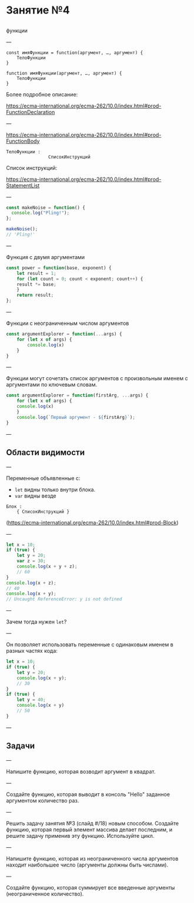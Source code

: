 #+HUGO_BASE_DIR: ../site/
#+HUGO_SECTION: ./reveal/04
#+EXPORT_FILE_NAME: _index.md
#+HUGO_MENU: :reveal_hugo
#+HUGO_CUSTOM_FRONT_MATTER: :outputs "Reveal"

* Занятие №4

** 

функции

---

#+BEGIN_EXAMPLE
const имяФункции = function(аргумент, …, аргумент) { 
    ТелоФункции
}
#+END_EXAMPLE

#+BEGIN_EXAMPLE
function имяФункции(аргумент, …, аргумент) { 
    ТелоФункции
}
#+END_EXAMPLE

Более подробное описание: 

https://ecma-international.org/ecma-262/10.0/index.html#prod-FunctionDeclaration

---

https://ecma-international.org/ecma-262/10.0/index.html#prod-FunctionBody

#+BEGIN_EXAMPLE
ТелоФункции : 
                СписокИнструкций
#+END_EXAMPLE

Список инструкций:

https://ecma-international.org/ecma-262/10.0/index.html#prod-StatementList

# ---
# 
# 
# 
# #+BEGIN_EXAMPLE
# СписокИнструкций
# #+END_EXAMPLE

---

#+BEGIN_SRC js
const makeNoise = function() {
  console.log("Pling!");
};

makeNoise();
// 'Pling!'
#+END_SRC

---

Функция с двумя аргументами

#+BEGIN_SRC js
  const power = function(base, exponent) {
      let result = 1;
      for (let count = 0; count < exponent; count++) {
	  result *= base;
      }
      return result;
  };
#+END_SRC

---

Функции с неограниченным числом аргументов

#+BEGIN_SRC js
const argumentExplorer = function(...args) {
    for (let x of args) {                   
        console.log(x)                      
    }                                       
}
#+END_SRC

---

Функции могут сочетать список аргументов с произвольным именем с аргументами по ключевым словам.

#+BEGIN_SRC js
  const argumentExplorer = function(firstArg, ...args) {
      for (let x of args) {                             
	  console.log(x)                                
      }                                                 
      console.log(`Первый аргумент - ${firstArg}`);     
  }
#+END_SRC

---

** Области видимости

---

Переменные объявленные с:
- ~let~ видны только внутри блока.
- ~var~ видны везде 

#+BEGIN_EXAMPLE
Блок :
    { СписокИнструкций }
#+END_EXAMPLE

(https://ecma-international.org/ecma-262/10.0/index.html#prod-Block)

---

#+BEGIN_SRC js
  let x = 10;
  if (true) {
      let y = 20;
      var z = 30;
      console.log(x + y + z);
      // 60
  }
  console.log(x + z);
  // 40
  console.log(x + y);
  // Uncaught ReferenceError: y is not defined
#+END_SRC

---

Зачем тогда нужен ~let~?

---

Он позволяет использовать переменные с одинаковым именем в разных частях кода:

#+BEGIN_SRC js
  let x = 10;
  if (true) {
      let y = 20;
      console.log(x + y);
      // 30
  }
  if (true) {
      let y = 40;
      console.log(x + y)
      // 50
  }
#+END_SRC

---

** Задачи

---

Напишите функцию, которая возводит аргумент в квадрат.


---

Создайте функцию, которая выводит в консоль "Hello" заданное аргументом количество раз.

---

Решить задачу занятия №3 (слайд #/18) новым способом. Создайте функцию, которая первый элемент массива делает последним, и решите задачу применив эту функцию. Используйте цикл.

---

Напишите функцию, которая из неограниченного числа аргументов находит наибольшее число (аргументы должны быть числами).

---

Создайте функцию, которая суммирует все введенные аргументы (неограниченное количество).
